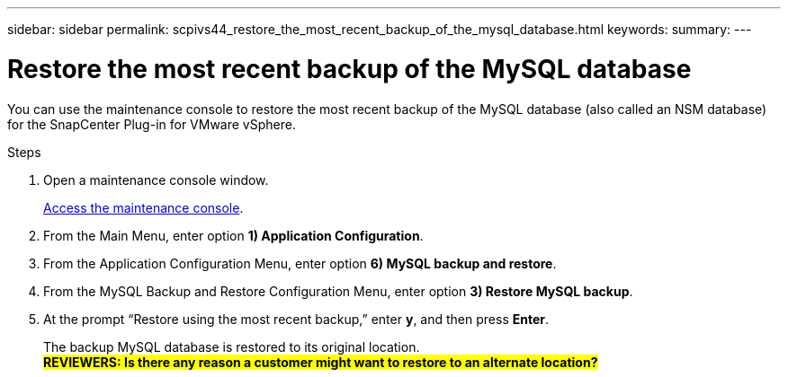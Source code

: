 ---
sidebar: sidebar
permalink: scpivs44_restore_the_most_recent_backup_of_the_mysql_database.html
keywords:
summary:
---

= Restore the most recent backup of the MySQL database
:hardbreaks:
:nofooter:
:icons: font
:linkattrs:
:imagesdir: ./media/

//
// This file was created with NDAC Version 2.0 (August 17, 2020)
//
// 2020-09-09 12:24:24.609456
//

[.lead]
You can use the maintenance console to restore the most recent backup of the MySQL database (also called an NSM database) for the SnapCenter Plug-in for VMware vSphere.

.Steps

. Open a maintenance console window.
+
link:scpivs44_manage_snapcenter_plug-in_for_vmware_vsphere.html#access-the-maintenance-console[Access the maintenance console].
. From the Main Menu, enter option *1) Application Configuration*.
. From the Application Configuration Menu, enter option *6) MySQL backup and restore*.
. From the MySQL Backup and Restore Configuration Menu, enter option *3) Restore MySQL backup*.
. At the prompt “Restore using the most recent backup,” enter *y*, and then press *Enter*.
+
The backup MySQL database is restored to its original location.
#*REVIEWERS: Is there any reason a customer might want to restore to an alternate location?*#
